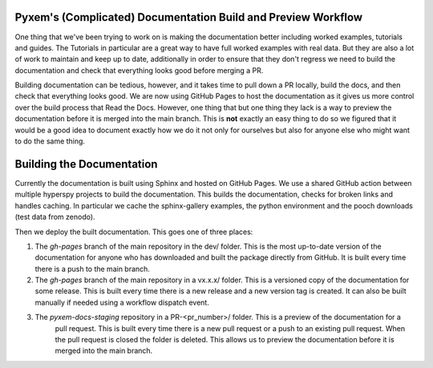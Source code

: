 Pyxem's (Complicated) Documentation Build and Preview Workflow
--------------------------------------------------------------

One thing that we've been trying to work on is making the documentation better including worked examples,
tutorials and guides.  The Tutorials in particular are a great way to have full worked examples with real data.
But they are also a lot of work to maintain and keep up to date, additionally in order to ensure that they
don't regress we need to build the documentation and check that everything looks good before merging a PR.

Building documentation can be tedious, however, and it takes time to pull down a PR locally, build the
docs, and then check that everything looks good.  We are now using GitHub Pages to host the documentation
as it gives us more control over the build process that Read the Docs.  However, one thing that
but one thing they lack is a way to preview the documentation before it is merged into the main branch. This is
**not** exactly an easy thing to do so we figured that it would be a good idea to document exactly how we do it
not only for ourselves but also for anyone else who might want to do the same thing.

Building the Documentation
--------------------------

Currently the documentation is built using Sphinx and hosted on GitHub Pages.  We use a shared GitHub
action between multiple hyperspy projects to build the documentation.  This builds the documentation, checks
for broken links and handles caching.  In particular we cache the sphinx-gallery examples, the python environment
and the pooch downloads (test data from zenodo).

Then we deploy the built documentation.  This goes one of three places:

1. The `gh-pages` branch of the main repository in the dev/ folder. This is the most up-to-date version of the
   documentation for anyone who has downloaded and built the package directly from GitHub. It is built every time
   there is a push to the main branch.
2. The `gh-pages` branch of the main repository in a vx.x.x/ folder. This is a versioned copy of the documentation
   for some release. This is built every time there is a new release and a new version tag is created.  It can also
   be built manually if needed using a workflow dispatch event.
3. The `pyxem-docs-staging` repository in a PR-<pr_number>/ folder. This is a preview of the documentation for a
    pull request. This is built every time there is a new pull request or a push to an existing pull request. When
    the pull request is closed the folder is deleted.  This allows us to preview the documentation before it is
    merged into the main branch.
